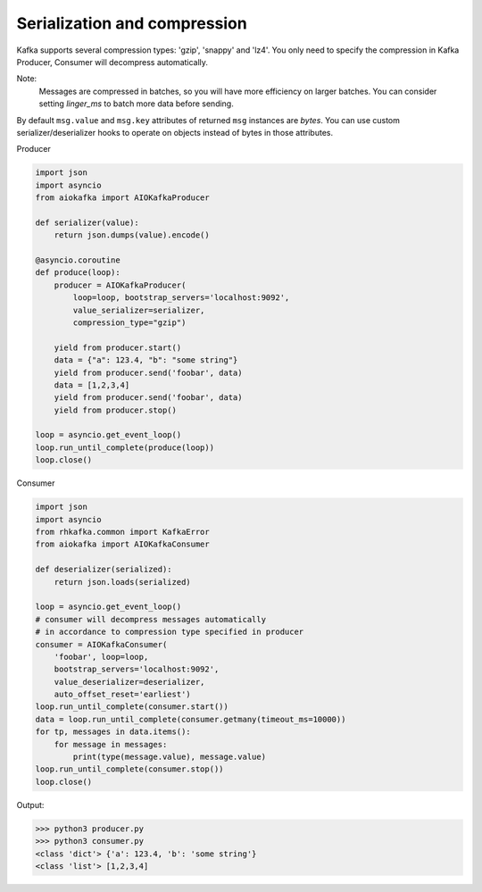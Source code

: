 
Serialization and compression
=============================

Kafka supports several compression types: 'gzip', 'snappy' and 'lz4'. You only
need to specify the compression in Kafka Producer, Consumer will decompress
automatically.

Note:
    Messages are compressed in batches, so you will have more efficiency on
    larger batches. You can consider setting `linger_ms` to batch more data
    before sending.

By default ``msg.value`` and ``msg.key`` attributes of returned ``msg``
instances are `bytes`. You can use custom serializer/deserializer hooks to
operate on objects instead of bytes in those attributes.

Producer

.. code:: python

    import json
    import asyncio
    from aiokafka import AIOKafkaProducer

    def serializer(value):
        return json.dumps(value).encode()

    @asyncio.coroutine
    def produce(loop):
        producer = AIOKafkaProducer(
            loop=loop, bootstrap_servers='localhost:9092',
            value_serializer=serializer,
            compression_type="gzip")

        yield from producer.start()
        data = {"a": 123.4, "b": "some string"}
        yield from producer.send('foobar', data)
        data = [1,2,3,4]
        yield from producer.send('foobar', data)
        yield from producer.stop()

    loop = asyncio.get_event_loop()
    loop.run_until_complete(produce(loop))
    loop.close()


Consumer

.. code:: python
 
    import json
    import asyncio
    from rhkafka.common import KafkaError
    from aiokafka import AIOKafkaConsumer

    def deserializer(serialized):
        return json.loads(serialized)

    loop = asyncio.get_event_loop()
    # consumer will decompress messages automatically
    # in accordance to compression type specified in producer
    consumer = AIOKafkaConsumer(
        'foobar', loop=loop,
        bootstrap_servers='localhost:9092',
        value_deserializer=deserializer,
        auto_offset_reset='earliest')
    loop.run_until_complete(consumer.start())
    data = loop.run_until_complete(consumer.getmany(timeout_ms=10000))
    for tp, messages in data.items():
        for message in messages:
            print(type(message.value), message.value)
    loop.run_until_complete(consumer.stop())
    loop.close()


Output:

>>> python3 producer.py
>>> python3 consumer.py
<class 'dict'> {'a': 123.4, 'b': 'some string'}
<class 'list'> [1,2,3,4]

